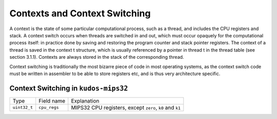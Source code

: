 Contexts and Context Switching
==============================

A context is the state of some particular computational process, such as a
thread, and includes the CPU registers and stack. A context switch occurs when
threads are switched in and out, which must occur opaquely for the
computational process itself: in practice done by saving and restoring the
program counter and stack pointer registers. The context of a thread is saved
in the context t structure, which is usually referenced by a pointer in thread
t in the thread table (see section 3.1.1). Contexts are always stored in the
stack of the corresponding thread.

Context switching is traditionally the most bizarre piece of code in most
operating systems, as the context switch code must be written in assembler to
be able to store registers etc, and is thus very architecture specific.

Context Switching in ``kudos-mips32``
-------------------------------------

+--------------+--------------+------------------------------------+
| Type         | Field name   | Explanation                        |
+--------------+--------------+------------------------------------+
| ``uint32_t`` | ``cpu_regs`` | MIPS32 CPU registers,              |
|              |              | except ``zero``, ``k0`` and ``k1`` |
+--------------+--------------+------------------------------------+

